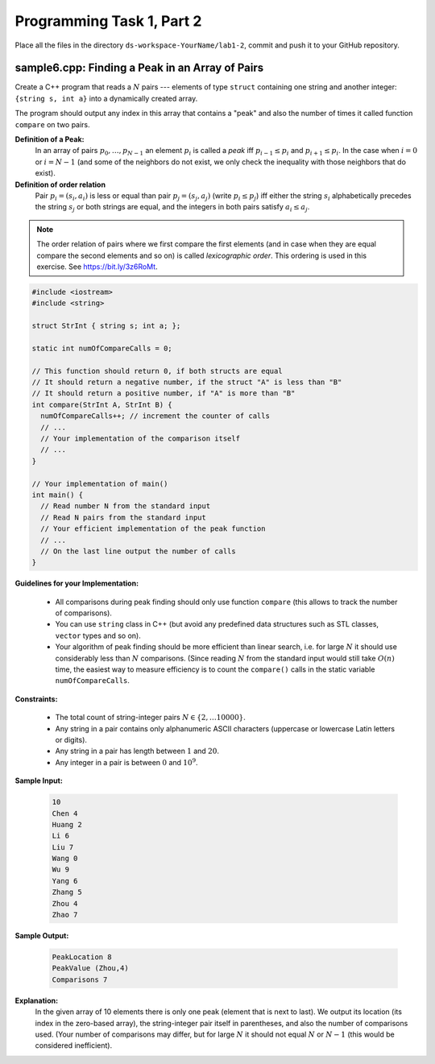 Programming Task 1, Part 2
============================

Place all the files in the directory ``ds-workspace-YourName/lab1-2``, 
commit and push it to your GitHub repository.

sample6.cpp: Finding a Peak in an Array of Pairs
-------------------------------------------------

Create a C++ program that reads a :math:`N` pairs --- elements of
type ``struct`` containing one string and another integer: ``{string s, int a}``
into a dynamically created array. 

The program should output any index in this array that contains a "peak" 
and also the number of times it called function ``compare`` on two pairs. 

**Definition of a Peak:** 
  In an array of pairs :math:`p_0,\ldots,p_{N-1}` an element :math:`p_i`
  is called a *peak* iff :math:`p_{i-1} \leq p_i` and :math:`p_{i+1} \leq p_i`. 
  In the case when :math:`i=0` or :math:`i=N-1` (and some of the neighbors do not
  exist, we only check the inequality with those neighbors that do exist). 

**Definition of order relation**
  Pair :math:`p_i=(s_i,a_i)` is less or equal than pair :math:`p_j=(s_j,a_j)` (write :math:`p_i \leq p_j`)
  iff either the string :math:`s_i` alphabetically precedes the string :math:`s_j`
  or both strings are equal, and the integers in both pairs 
  satisfy :math:`a_i \leq a_j`. 

.. note::
  The order relation of pairs where we first compare the first elements (and in case when they 
  are equal compare the second elements and so on) is called *lexicographic order*. 
  This ordering is used in this exercise. See `<https://bit.ly/3z6RoMt>`_.



.. code-block:: cpp

  #include <iostream>
  #include <string> 

  struct StrInt { string s; int a; };

  static int numOfCompareCalls = 0;

  // This function should return 0, if both structs are equal
  // It should return a negative number, if the struct "A" is less than "B"
  // It should return a positive number, if "A" is more than "B"
  int compare(StrInt A, StrInt B) {
    numOfCompareCalls++; // increment the counter of calls
    // ...
    // Your implementation of the comparison itself
    // ... 
  }

  // Your implementation of main()
  int main() {
    // Read number N from the standard input
    // Read N pairs from the standard input
    // Your efficient implementation of the peak function
    // ... 
    // On the last line output the number of calls 	
  }	


**Guidelines for your Implementation:**

  * All comparisons during peak finding should only use function ``compare`` 
    (this allows to track the number of comparisons). 
  * You can use ``string`` class in C++ (but avoid any predefined data 
    structures such as STL classes, ``vector`` types and so on).
  * Your algorithm of peak finding should be more efficient than linear search, 
    i.e. for large :math:`N` it should use considerably less than :math:`N` comparisons. 
    (Since reading :math:`N` from the standard input would still take :math:`O(n)` time, 
    the easiest way to measure efficiency is to count the ``compare()`` calls 
    in the static variable ``numOfCompareCalls``. 


	
**Constraints:** 

  * The total count of string-integer pairs :math:`N \in \{ 2, \ldots 10000 \}`.
  * Any string in a pair contains only alphanumeric ASCII characters (uppercase or lowercase Latin letters or digits).
  * Any string in a pair has length between :math:`1` and :math:`20`.
  * Any integer in a pair is between :math:`0` and :math:`10^9`.
  
  

	
**Sample Input:**
  
  .. code-block:: text

    10
    Chen 4
    Huang 2
    Li 6
    Liu 7
    Wang 0
    Wu 9
    Yang 6
    Zhang 5
    Zhou 4
    Zhao 7

**Sample Output:**
  
  .. code-block:: text
    
    PeakLocation 8	
    PeakValue (Zhou,4)
    Comparisons 7
	  
**Explanation:**
  In the given array of 10 elements there is only one peak (element that is next to last). 
  We output its location (its index in the zero-based array), the string-integer pair itself in parentheses, 
  and also the number of comparisons used. (Your number of comparisons may differ, but 
  for large :math:`N` it should not equal :math:`N` or :math:`N-1` (this would be considered
  inefficient).
  

